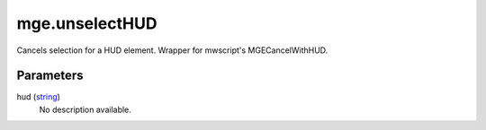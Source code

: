 mge.unselectHUD
====================================================================================================

Cancels selection for a HUD element. Wrapper for mwscript's MGECancelWithHUD.

Parameters
----------------------------------------------------------------------------------------------------

hud (`string`_)
    No description available.

.. _`string`: ../../../lua/type/string.html
